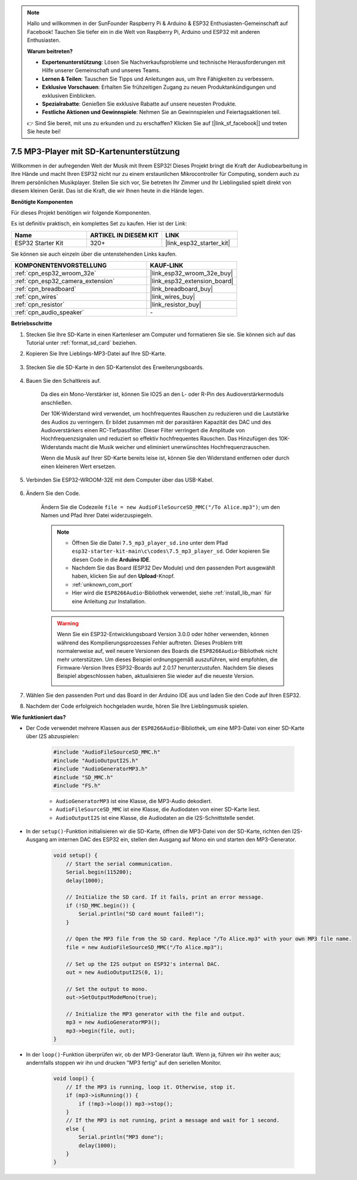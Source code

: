 .. note::

    Hallo und willkommen in der SunFounder Raspberry Pi & Arduino & ESP32 Enthusiasten-Gemeinschaft auf Facebook! Tauchen Sie tiefer ein in die Welt von Raspberry Pi, Arduino und ESP32 mit anderen Enthusiasten.

    **Warum beitreten?**

    - **Expertenunterstützung**: Lösen Sie Nachverkaufsprobleme und technische Herausforderungen mit Hilfe unserer Gemeinschaft und unseres Teams.
    - **Lernen & Teilen**: Tauschen Sie Tipps und Anleitungen aus, um Ihre Fähigkeiten zu verbessern.
    - **Exklusive Vorschauen**: Erhalten Sie frühzeitigen Zugang zu neuen Produktankündigungen und exklusiven Einblicken.
    - **Spezialrabatte**: Genießen Sie exklusive Rabatte auf unsere neuesten Produkte.
    - **Festliche Aktionen und Gewinnspiele**: Nehmen Sie an Gewinnspielen und Feiertagsaktionen teil.

    👉 Sind Sie bereit, mit uns zu erkunden und zu erschaffen? Klicken Sie auf [|link_sf_facebook|] und treten Sie heute bei!

.. _ar_mp3_player_sd:

7.5 MP3-Player mit SD-Kartenunterstützung
==============================================

Willkommen in der aufregenden Welt der Musik mit Ihrem ESP32! Dieses Projekt bringt die Kraft der Audiobearbeitung in Ihre Hände und macht Ihren ESP32 nicht nur zu einem erstaunlichen Mikrocontroller für Computing, sondern auch zu Ihrem persönlichen Musikplayer. Stellen Sie sich vor, Sie betreten Ihr Zimmer und Ihr Lieblingslied spielt direkt von diesem kleinen Gerät. Das ist die Kraft, die wir Ihnen heute in die Hände legen.

**Benötigte Komponenten**

Für dieses Projekt benötigen wir folgende Komponenten.

Es ist definitiv praktisch, ein komplettes Set zu kaufen. Hier ist der Link: 

.. list-table::
    :widths: 20 20 20
    :header-rows: 1

    *   - Name	
        - ARTIKEL IN DIESEM KIT
        - LINK
    *   - ESP32 Starter Kit
        - 320+
        - |link_esp32_starter_kit|

Sie können sie auch einzeln über die untenstehenden Links kaufen.

.. list-table::
    :widths: 30 20
    :header-rows: 1

    *   - KOMPONENTENVORSTELLUNG
        - KAUF-LINK

    *   - :ref:`cpn_esp32_wroom_32e`
        - |link_esp32_wroom_32e_buy|
    *   - :ref:`cpn_esp32_camera_extension`
        - |link_esp32_extension_board|
    *   - :ref:`cpn_breadboard`
        - |link_breadboard_buy|
    *   - :ref:`cpn_wires`
        - |link_wires_buy|
    *   - :ref:`cpn_resistor`
        - |link_resistor_buy|
    *   - :ref:`cpn_audio_speaker`
        - \-

**Betriebsschritte**

#. Stecken Sie Ihre SD-Karte in einen Kartenleser am Computer und formatieren Sie sie. Sie können sich auf das Tutorial unter :ref:`format_sd_card` beziehen.

#. Kopieren Sie Ihre Lieblings-MP3-Datei auf Ihre SD-Karte.

    .. image:: img/mp3_music.png

#. Stecken Sie die SD-Karte in den SD-Kartenslot des Erweiterungsboards.

    .. image:: ../../img/insert_sd.png

#. Bauen Sie den Schaltkreis auf.

    Da dies ein Mono-Verstärker ist, können Sie IO25 an den L- oder R-Pin des Audioverstärkermoduls anschließen.

    Der 10K-Widerstand wird verwendet, um hochfrequentes Rauschen zu reduzieren und die Lautstärke des Audios zu verringern. Er bildet zusammen mit der parasitären Kapazität des DAC und des Audioverstärkers einen RC-Tiefpassfilter. Dieser Filter verringert die Amplitude von Hochfrequenzsignalen und reduziert so effektiv hochfrequentes Rauschen. Das Hinzufügen des 10K-Widerstands macht die Musik weicher und eliminiert unerwünschtes Hochfrequenzrauschen.

    Wenn die Musik auf Ihrer SD-Karte bereits leise ist, können Sie den Widerstand entfernen oder durch einen kleineren Wert ersetzen.

    .. image:: ../../img/wiring/7.3_bluetooth_audio_player_bb.png

#. Verbinden Sie ESP32-WROOM-32E mit dem Computer über das USB-Kabel.

    .. image:: ../../img/plugin_esp32.png


#. Ändern Sie den Code.

    Ändern Sie die Codezeile ``file = new AudioFileSourceSD_MMC("/To Alice.mp3")``; um den Namen und Pfad Ihrer Datei widerzuspiegeln.

    .. note::

        * Öffnen Sie die Datei ``7.5_mp3_player_sd.ino`` unter dem Pfad ``esp32-starter-kit-main\c\codes\7.5_mp3_player_sd``. Oder kopieren Sie diesen Code in die **Arduino IDE**.
        * Nachdem Sie das Board (ESP32 Dev Module) und den passenden Port ausgewählt haben, klicken Sie auf den **Upload**-Knopf.
        * :ref:`unknown_com_port`
        * Hier wird die ``ESP8266Audio``-Bibliothek verwendet, siehe :ref:`install_lib_man` für eine Anleitung zur Installation.

    .. warning::

        Wenn Sie ein ESP32-Entwicklungsboard Version 3.0.0 oder höher verwenden, können während des Kompilierungsprozesses Fehler auftreten.
        Dieses Problem tritt normalerweise auf, weil neuere Versionen des Boards die ``ESP8266Audio``-Bibliothek nicht mehr unterstützen.
        Um dieses Beispiel ordnungsgemäß auszuführen, wird empfohlen, die Firmware-Version Ihres ESP32-Boards auf 2.0.17 herunterzustufen.
        Nachdem Sie dieses Beispiel abgeschlossen haben, aktualisieren Sie wieder auf die neueste Version.

        .. image:: ../../faq/img/version_2.0.17.png


    .. raw:: html

        <iframe src=https://create.arduino.cc/editor/sunfounder01/13f5c757-9622-4735-aa1a-fdbe6fc46273/preview?embed style="height:510px;width:100%;margin:10px 0" frameborder=0></iframe>
        
#. Wählen Sie den passenden Port und das Board in der Arduino IDE aus und laden Sie den Code auf Ihren ESP32.

#. Nachdem der Code erfolgreich hochgeladen wurde, hören Sie Ihre Lieblingsmusik spielen.


**Wie funktioniert das?**

* Der Code verwendet mehrere Klassen aus der ``ESP8266Audio``-Bibliothek, um eine MP3-Datei von einer SD-Karte über I2S abzuspielen:

    .. code-block:: arduino

        #include "AudioFileSourceSD_MMC.h"
        #include "AudioOutputI2S.h"
        #include "AudioGeneratorMP3.h"
        #include "SD_MMC.h"
        #include "FS.h"

    * ``AudioGeneratorMP3`` ist eine Klasse, die MP3-Audio dekodiert.
    * ``AudioFileSourceSD_MMC`` ist eine Klasse, die Audiodaten von einer SD-Karte liest.
    * ``AudioOutputI2S`` ist eine Klasse, die Audiodaten an die I2S-Schnittstelle sendet.

* In der ``setup()``-Funktion initialisieren wir die SD-Karte, öffnen die MP3-Datei von der SD-Karte, richten den I2S-Ausgang am internen DAC des ESP32 ein, stellen den Ausgang auf Mono ein und starten den MP3-Generator.

    .. code-block:: arduino

        void setup() {
            // Start the serial communication.
            Serial.begin(115200);
            delay(1000);

            // Initialize the SD card. If it fails, print an error message.
            if (!SD_MMC.begin()) {
                Serial.println("SD card mount failed!");
            }

            // Open the MP3 file from the SD card. Replace "/To Alice.mp3" with your own MP3 file name.
            file = new AudioFileSourceSD_MMC("/To Alice.mp3");
            
            // Set up the I2S output on ESP32's internal DAC.
            out = new AudioOutputI2S(0, 1);
            
            // Set the output to mono.
            out->SetOutputModeMono(true);

            // Initialize the MP3 generator with the file and output.
            mp3 = new AudioGeneratorMP3();
            mp3->begin(file, out);
        }

* In der ``loop()``-Funktion überprüfen wir, ob der MP3-Generator läuft. Wenn ja, führen wir ihn weiter aus; andernfalls stoppen wir ihn und drucken "MP3 fertig" auf den seriellen Monitor.

    .. code-block:: arduino

        void loop() {
            // If the MP3 is running, loop it. Otherwise, stop it.
            if (mp3->isRunning()) {
                if (!mp3->loop()) mp3->stop();
            } 
            // If the MP3 is not running, print a message and wait for 1 second.
            else {
                Serial.println("MP3 done");
                delay(1000);
            }
        }


